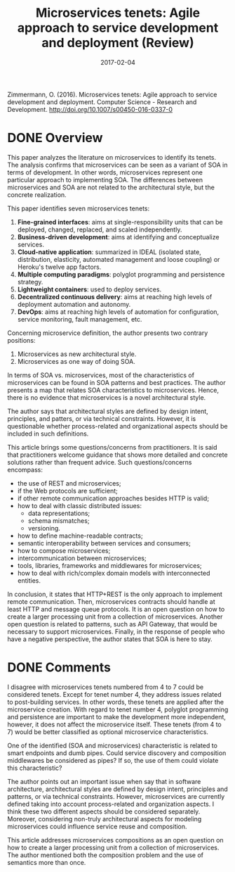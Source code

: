 #+INFOJS_OPT: path:../../HtmlTemplate/ccReport.js
#+HTML_HEAD: <link id="tema" rel="stylesheet" type="text/css" href="../../HtmlTemplate/ccReport.css" />

#+TODO: TODO(t) STARTED(s) WAITING(w) | DONE(d) CANCELED(c)
#+DATE: 2017-02-04
#+HTML_HEAD: <meta name="docClass" content= "Review">
#+TITLE: Microservices tenets: Agile approach to service development and deployment (Review)

Zimmermann, O. (2016). Microservices tenets: Agile approach to service development and deployment. Computer Science - Research and Development. http://doi.org/10.1007/s00450-016-0337-0

* DONE Overview
  CLOSED: [2017-02-03 Sex 15:04]

This paper analyzes the literature on microservices to identify its tenets. The analysis confirms that microservices can be seen as a variant of SOA in terms of development. In other words, microservices represent one particular approach to implementing SOA. The differences between microservices and SOA are not related to the architectural style, but the concrete realization.

This paper identifies seven microservices tenets:
  1) *Fine-grained interfaces*: aims at single-responsibility units that can be deployed, changed, replaced, and scaled independently.
  2) *Business-driven development*: aims at identifying and conceptualize services.
  3) *Cloud-native application*: summarized in IDEAL (isolated state, distribution, elasticity, automated management and loose coupling) or Heroku's twelve app factors.
  4) *Multiple computing paradigms*: polyglot programming and persistence strategy.
  5) *Lightweight containers*: used to deploy services.
  6) *Decentralized continuous delivery*: aims at reaching high levels of deployment automation and autonomy.
  7) *DevOps*: aims at reaching high levels of automation for configuration, service monitoring, fault management, etc.


Concerning microservice definition, the author presents two contrary positions:
  1) Microservices as new architectural style.
  2) Microservices as one way of doing SOA.

In terms of SOA vs. microservices, most of the characteristics of microservices can be found in SOA patterns and best practices. The author presents a map that relates SOA characteristics to microservices. Hence, there is no evidence that microservices is a novel architectural style.

The author says that architectural styles are defined by design intent, principles, and patters, or via technical constraints. However, it is questionable whether process-related and organizational aspects should be included in such definitions.

This article brings some questions/concerns from practitioners. It is said that practitioners welcome guidance that shows more detailed and concrete solutions rather than frequent advice. Such questions/concerns encompass:
- the use of REST and microservices;
- if the Web protocols are sufficient;
- if other remote communication approaches besides HTTP is valid;
- how to deal with classic distributed issues:
  - data representations;
  - schema mismatches;
  - versioning.
- how to define machine-readable contracts;
- semantic interoperability between services and consumers;
- how to compose microservices;
- intercommunication between microservices;
- tools, libraries, frameworks and middlewares for microservices;
- how to deal with rich/complex domain models with interconnected entities.

In conclusion, it states that HTTP+REST is the only approach to implement remote communication. Then, microservices contracts should handle at least HTTP and message queue protocols. It is an open question on how to create a larger processing unit from a collection of microservices. Another open question is related to patterns, such as API Gateway, that would be necessary to support microservices. Finally, in the response of people who have a negative perspective, the author states that SOA is here to stay.
  
  

* DONE Comments
  CLOSED: [2017-02-03 Sex 15:04]

I disagree with microservices tenets numbered from 4 to 7 could be considered tenets. Except for tenet number 4, they address issues related to post-building services. In other words, these tenets are applied after the microservice creation. With regard to tenet number 4, polyglot programming and persistence are important to make the development more independent, however, it does not affect the microservice itself. These tenets (from 4 to 7) would be better classified as optional microservice characteristics.

One of the identified (SOA and microservices) characteristic is related to smart endpoints and dumb pipes. Could service discovery and composition middlewares be considered as pipes? If so, the use of them could violate this characteristic?

The author points out an important issue when say that in software architecture, architectural styles are defined by design intent, principles and patterns, or via technical constraints. However, microservices are currently defined taking into account process-related and organization aspects. I think these two different aspects should be considered separately. Moreover, considering non-truly architectural aspects for modeling microservices could influence service reuse and composition.

This article addresses microservices compositions as an open question on how to create a larger processing unit from a collection of microservices. The author mentioned both the composition problem and the use of semantics more than once.
